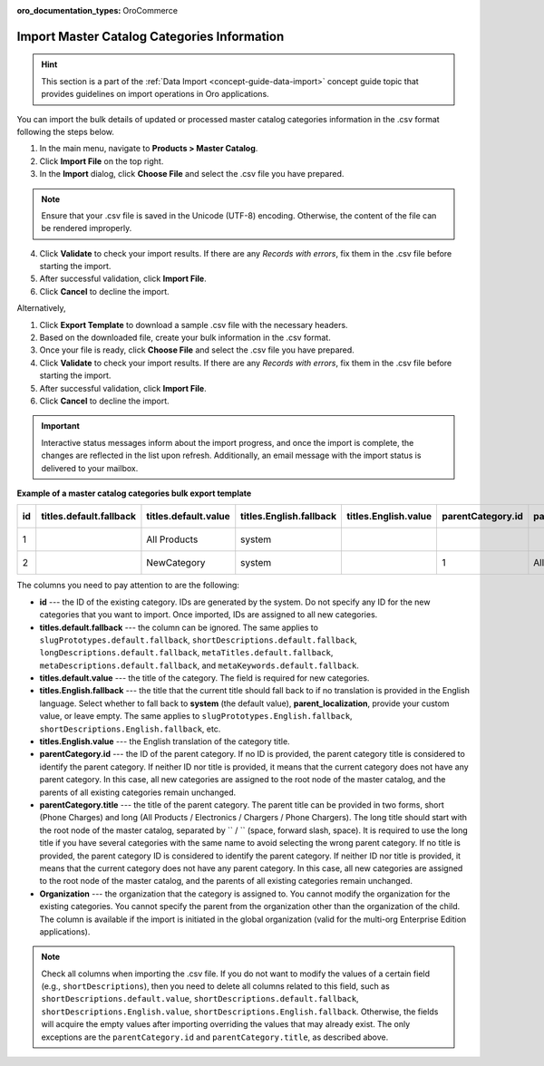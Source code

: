 :oro_documentation_types: OroCommerce

.. _user-import-master-catalog-categories:

Import Master Catalog Categories Information
--------------------------------------------

.. hint:: This section is a part of the :ref:`Data Import <concept-guide-data-import>` concept guide topic that provides guidelines on import operations in Oro applications.

You can import the bulk details of updated or processed master catalog categories information in the .csv format following the steps below.

1. In the main menu, navigate to **Products > Master Catalog**.
2. Click **Import File** on the top right.
3. In the **Import** dialog, click **Choose File** and select the .csv file you have prepared.

.. note:: Ensure that your .csv file is saved in the Unicode (UTF-8) encoding. Otherwise, the content of the file can be rendered improperly.

4. Click **Validate** to check your import results. If there are any *Records with errors*, fix them in the .csv file before starting the import.
5. After successful validation, click **Import File**.
6. Click **Cancel** to decline the import.

Alternatively,

1. Click **Export Template** to download a sample .csv file with the necessary headers.
2. Based on the downloaded file, create your bulk information in the .csv format.
3. Once your file is ready, click **Choose File** and select the .csv file you have prepared.
4. Click **Validate** to check your import results. If there are any *Records with errors*, fix them in the .csv file before starting the import.
5. After successful validation, click **Import File**.
6. Click **Cancel** to decline the import.

.. important:: Interactive status messages inform about the import progress, and once the import is complete, the changes are reflected in the list upon refresh. Additionally, an email message with the import status is delivered to your mailbox.

**Example of a master catalog categories bulk export template**

.. container:: scroll-table

   .. csv-table::
      :class: large-table
      :header: "id","titles.default.fallback","titles.default.value","titles.English.fallback","titles.English.value","parentCategory.id","parentCategory.title","Organization (EE feature)","slugPrototypes.default.fallback","slugPrototypes.default.value","slugPrototypes.English.fallback","slugPrototypes.English.value","shortDescriptions.default.fallback","shortDescriptions.default.value","shortDescriptions.English.fallback","shortDescriptions.English.value","longDescriptions.default.fallback","longDescriptions.default.value","longDescriptions.English.fallback","longDescriptions.English.value","metaTitles.default.fallback","metaTitles.default.value","metaTitles.English.fallback","metaTitles.English.value","metaDescriptions.default.fallback","metaDescriptions.default.value","metaDescriptions.English.fallback","metaDescriptions.English.value","metaKeywords.default.fallback","metaKeywords.default.value","metaKeywords.English.fallback","metaKeywords.English.value"

      "1","","All Products","system","","","","Oro Inc.","","","system","","","<p>All Products short description</p>","","<p>All Products english short description</p>","","All products long description","","All Products english long description","","All Products Meta Title","","All Products English Meta Title","","All Products Meta Description","","All Products English Meta Description","","All Products Meta Keywords","","All Products English Meta Keywords"
      "2","","NewCategory","system","","1","All Products","Oro Inc.","","new-category","","new-category-en","","<p>NewCategory short description</p>","","<p>NewCategory english short description</p>","","NewCategory long description","","NewCategory english long description","","NewCategory Meta Title","","NewCategory English Meta Title","","NewCategory Meta Description","","NewCategory English Meta Description","","NewCategory Meta Keywords","","NewCategory English Meta Keywords"


The columns you need to pay attention to are the following:

* **id** --- the ID of the existing category. IDs are generated by the system. Do not specify any ID for the new categories that you want to import. Once imported, IDs are assigned to all new categories.
* **titles.default.fallback** --- the column can be ignored. The same applies to ``slugPrototypes.default.fallback``, ``shortDescriptions.default.fallback``, ``longDescriptions.default.fallback``, ``metaTitles.default.fallback``, ``metaDescriptions.default.fallback``, and ``metaKeywords.default.fallback``.
* **titles.default.value** --- the title of the category. The field is required for new categories.
* **titles.English.fallback** --- the title that the current title should fall back to if no translation is provided in the English language. Select whether to fall back to **system** (the default value), **parent_localization**, provide your custom value, or leave empty. The same applies to ``slugPrototypes.English.fallback``, ``shortDescriptions.English.fallback``, etc.
* **titles.English.value** --- the English translation of the category title.
* **parentCategory.id** --- the ID of the parent category. If no ID is provided, the parent category title is considered to identify the parent category. If neither ID nor title is provided, it means that the current category does not have any parent category. In this case, all new categories are assigned to the root node of the master catalog, and the parents of all existing categories remain unchanged.
* **parentCategory.title** --- the title of the parent category. The parent title can be provided in two forms, short (Phone Charges) and long (All Products / Electronics / Chargers / Phone Chargers). The long title should start with the root node of the master catalog, separated by `` / `` (space, forward slash, space). It is required to use the long title if you have several categories with the same name to avoid selecting the wrong parent category. If no title is provided, the parent category ID is considered to identify the parent category. If neither ID nor title is provided, it means that the current category does not have any parent category. In this case, all new categories are assigned to the root node of the master catalog, and the parents of all existing categories remain unchanged.
* **Organization** --- the organization that the category is assigned to. You cannot modify the organization for the existing categories. You cannot specify the parent from the organization other than the organization of the child. The column is available if the import is initiated in the global organization (valid for the multi-org Enterprise Edition applications).

.. note:: Check all columns when importing the .csv file. If you do not want to modify the values of a certain field (e.g., ``shortDescriptions``), then you need to delete all columns related to this field, such as ``shortDescriptions.default.value``, ``shortDescriptions.default.fallback``, ``shortDescriptions.English.value``, ``shortDescriptions.English.fallback``. Otherwise, the fields will acquire the empty values after importing overriding the values that may already exist. The only exceptions are the ``parentCategory.id`` and ``parentCategory.title``, as described above.

